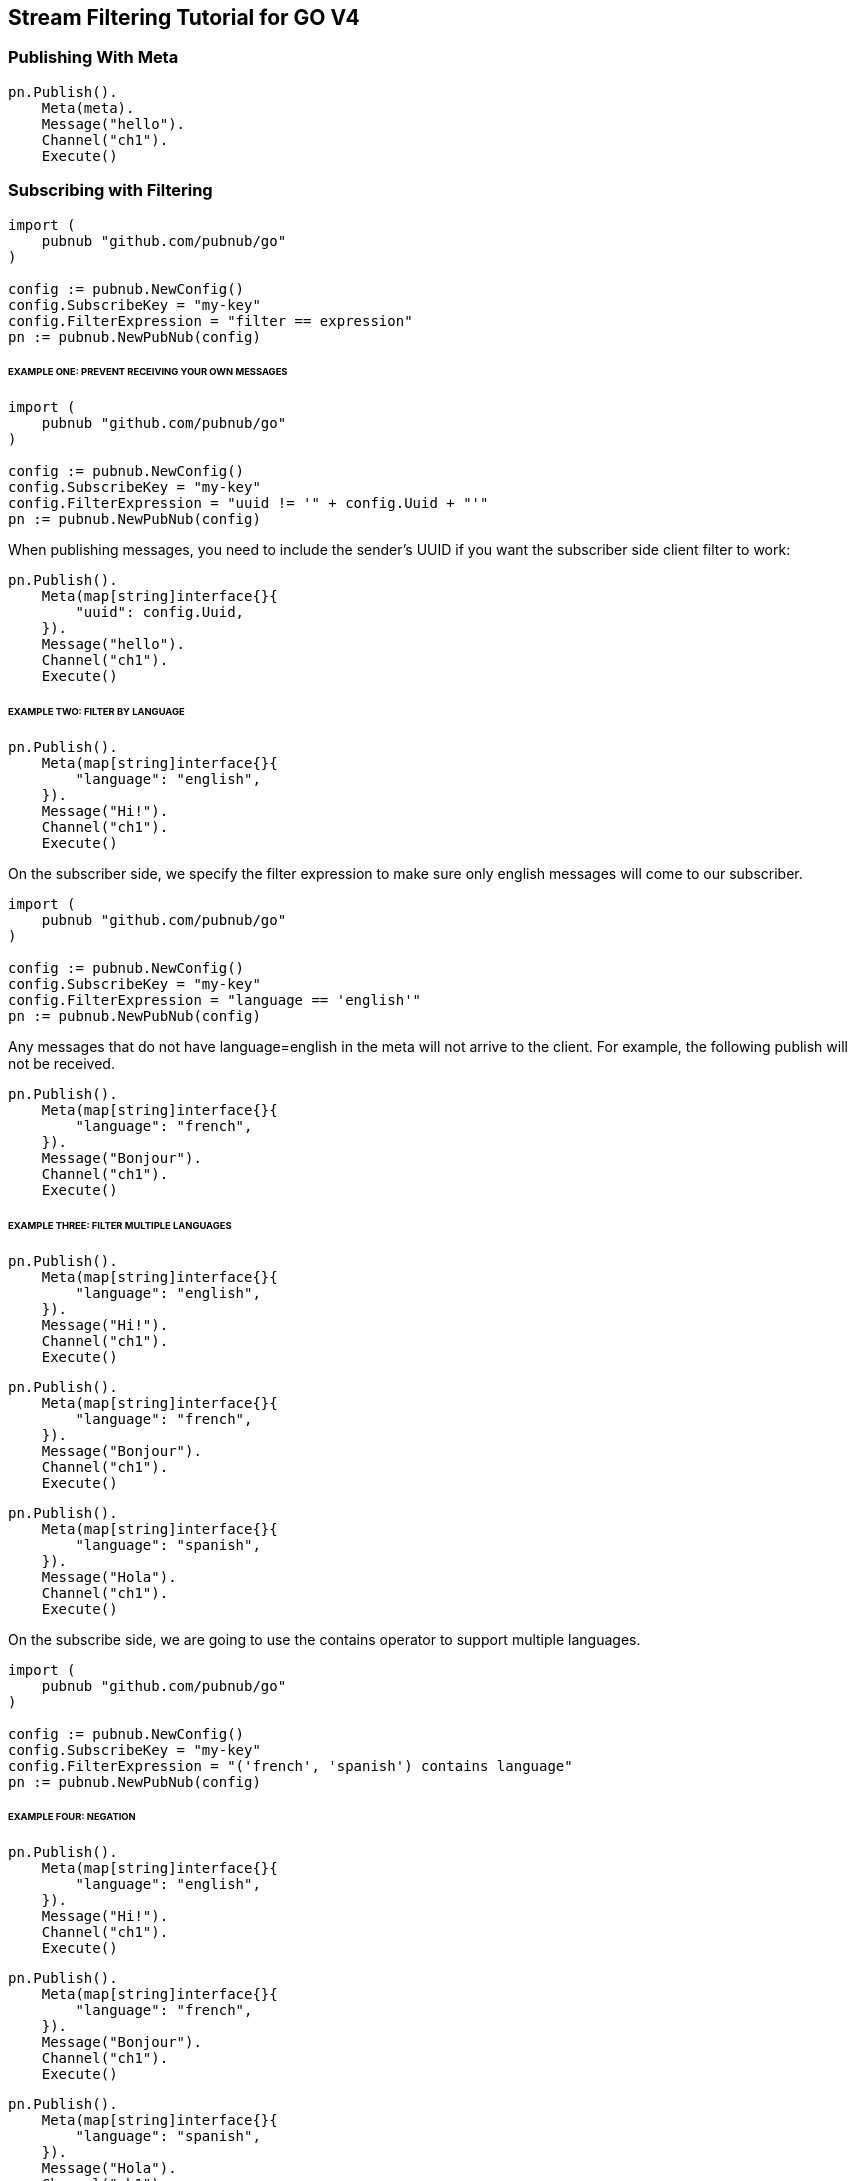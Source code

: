 == Stream Filtering Tutorial for GO V4

=== Publishing With Meta

[source, go]
----
pn.Publish().
    Meta(meta).
    Message("hello").
    Channel("ch1").
    Execute()
----

=== Subscribing with Filtering

[source, go]
----
import (
    pubnub "github.com/pubnub/go"
)

config := pubnub.NewConfig()
config.SubscribeKey = "my-key"
config.FilterExpression = "filter == expression"
pn := pubnub.NewPubNub(config)
----

====== EXAMPLE ONE: PREVENT RECEIVING YOUR OWN MESSAGES

[source, go]
----
import (
    pubnub "github.com/pubnub/go"
)

config := pubnub.NewConfig()
config.SubscribeKey = "my-key"
config.FilterExpression = "uuid != '" + config.Uuid + "'"
pn := pubnub.NewPubNub(config)
----

When publishing messages, you need to include the sender's UUID if you want the subscriber side client filter to work:

[source, go]
----
pn.Publish().
    Meta(map[string]interface{}{
        "uuid": config.Uuid,
    }).
    Message("hello").
    Channel("ch1").
    Execute()
----

====== EXAMPLE TWO: FILTER BY LANGUAGE

[source, go]
----
pn.Publish().
    Meta(map[string]interface{}{
        "language": "english",
    }).
    Message("Hi!").
    Channel("ch1").
    Execute()
----

On the subscriber side, we specify the filter expression to make sure only english messages will come to our subscriber.

[source, go]
----
import (
    pubnub "github.com/pubnub/go"
)

config := pubnub.NewConfig()
config.SubscribeKey = "my-key"
config.FilterExpression = "language == 'english'"
pn := pubnub.NewPubNub(config)
----

Any messages that do not have language=english in the meta will not arrive to the client. For example, the following publish will not be received.

[source, go]
----
pn.Publish().
    Meta(map[string]interface{}{
        "language": "french",
    }).
    Message("Bonjour").
    Channel("ch1").
    Execute()
----

====== EXAMPLE THREE: FILTER MULTIPLE LANGUAGES

[source, go]
----
pn.Publish().
    Meta(map[string]interface{}{
        "language": "english",
    }).
    Message("Hi!").
    Channel("ch1").
    Execute()
----

[source, go]
----
pn.Publish().
    Meta(map[string]interface{}{
        "language": "french",
    }).
    Message("Bonjour").
    Channel("ch1").
    Execute()
----

[source, go]
----
pn.Publish().
    Meta(map[string]interface{}{
        "language": "spanish",
    }).
    Message("Hola").
    Channel("ch1").
    Execute()
----

On the subscribe side, we are going to use the contains operator to support multiple languages.

[source, go]
----
import (
    pubnub "github.com/pubnub/go"
)

config := pubnub.NewConfig()
config.SubscribeKey = "my-key"
config.FilterExpression = "('french', 'spanish') contains language"
pn := pubnub.NewPubNub(config)
----

====== EXAMPLE FOUR: NEGATION

[source, go]
----
pn.Publish().
    Meta(map[string]interface{}{
        "language": "english",
    }).
    Message("Hi!").
    Channel("ch1").
    Execute()
----

[source, go]
----
pn.Publish().
    Meta(map[string]interface{}{
        "language": "french",
    }).
    Message("Bonjour").
    Channel("ch1").
    Execute()
----

[source, go]
----
pn.Publish().
    Meta(map[string]interface{}{
        "language": "spanish",
    }).
    Message("Hola").
    Channel("ch1").
    Execute()
----

On the subscribe side, we are going to use the != operator to reject messages written in spanish.

[source, go]
----
import (
    pubnub "github.com/pubnub/go"
)

config := pubnub.NewConfig()
config.SubscribeKey = "my-key"
config.FilterExpression = "language != 'spanish'"
pn := pubnub.NewPubNub(config)
----

====== EXAMPLE FIVE: MULTIPLE FILTERS

[source, go]
.PUBLISH MESSAGES TO CHANNEL AAPL WITH META DICT

[source, go]
----
pn.Publish().
    Meta(map[string]interface{}{
        "price": "99.75",
        "channel": "AAPL",
    }).
    Message("99.75").
    Channel("AAPL").
    Execute()
----

[source, go]
----
pn.Publish().
    Meta(map[string]interface{}{
        "price": "100.10",
        "channel": "AAPL",
    }).
    Message("99.10").
    Channel("AAPL").
    Execute()
----

[source, go]
.PUBLISH MESSAGES TO CHANNEL GOOG WITH META DICT
----
pn.Publish().
    Meta(map[string]interface{}{
        "price": "15.50",
        "channel": "GOOG",
    }).
    Message("15.50").
    Channel("GOOG").
    Execute()
----

[source, go]
----
pn.Publish().
    Meta(map[string]interface{}{
        "price": "14.95",
        "channel": "GOOG",
    }).
    Message("14.95").
    Channel("GOOG").
    Execute()
----

Client filter would be applied to all channels by default but you could do something like this:

[source, go]
----
import (
    pubnub "github.com/pubnub/go"
)

config := pubnub.NewConfig()
config.SubscribeKey = "my-key"
config.FilterExpression = "(price > 100.00 && channel == 'AAPL') || (price < 15.00 && channel == 'GOOG')"
pn := pubnub.NewPubNub(config)
----

====== EXAMPLE SIX: ARITHMETIC OPERATIONS

[source, go]
----
pn.Publish().
    Meta(map[string]interface{}{
        "temperature": "60",
    }).
    Message("Hi!").
    Channel("ch1").
    Execute()
----

On the subscriber side, we modify the expression to use the > operator

[source, go]
----
import (
    pubnub "github.com/pubnub/go"
)

meta := make(map[string]interface{})

meta["my"] = "meta"
meta["name"] = "PubNub"

config := pubnub.NewConfig()
config.SubscribeKey = "my-key"
config.FilterExpression = "temperature > 50"
pn := pubnub.NewPubNub(config)
----

